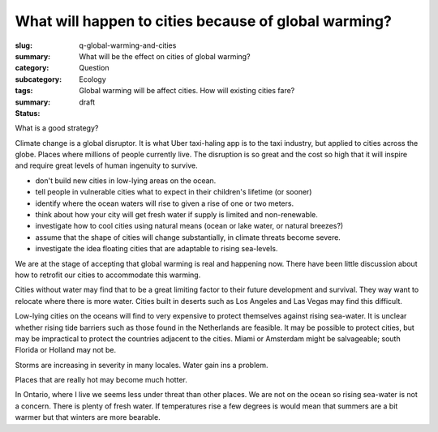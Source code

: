 What will happen to cities because of global warming?
======================================================

:slug: q-global-warming-and-cities
:summary: What will be the effect on cities of global warming?
:category: Question
:subcategory:
:tags: Ecology
:summary: Global warming will be affect cities. How will existing cities fare?
:status: draft


What is a good strategy?

Climate change is a global disruptor. It is what Uber taxi-haling app is to the taxi industry, but applied to cities across the globe. Places where millions of people currently live. The disruption is so great and the cost so high that it will inspire and require great levels of human ingenuity to survive. 

- don't build new cities in low-lying areas on the ocean.
- tell people in vulnerable cities what to expect in their children's lifetime (or sooner)
- identify where the ocean waters will rise to given a rise of one or two meters. 
- think about how your city will get fresh water if supply is limited and non-renewable.
- investigate how to cool cities using natural means (ocean or lake water, or natural breezes?)
- assume that the shape of cities will change substantially, in climate threats become severe. 
- investigate the idea floating cities that are adaptable to rising sea-levels.

We are at the stage of accepting that global warming is real and happening now. There have been little discussion about how to retrofit our cities to accommodate this warming. 

Cities without water may find that to be a great limiting factor to their future development and survival. They way want to relocate where there is more water. Cities built in deserts such as Los Angeles and Las Vegas may find this difficult. 

Low-lying cities on the oceans will find to very expensive to protect themselves against rising sea-water. It is unclear whether rising tide barriers such as those found in the Netherlands are feasible. It may be possible to protect cities, but may be impractical to protect the countries adjacent to the cities. Miami or Amsterdam might be salvageable; south Florida or Holland may not be.  

Storms are increasing in severity in many locales. Water gain ins a problem.

Places that are really hot may become much hotter. 

In Ontario, where I live we seems less under threat than other places. We are not on the ocean so rising sea-water is not a concern. There is plenty of fresh water. If temperatures rise a few degrees is would mean that summers are a bit warmer but that winters are more bearable.   


